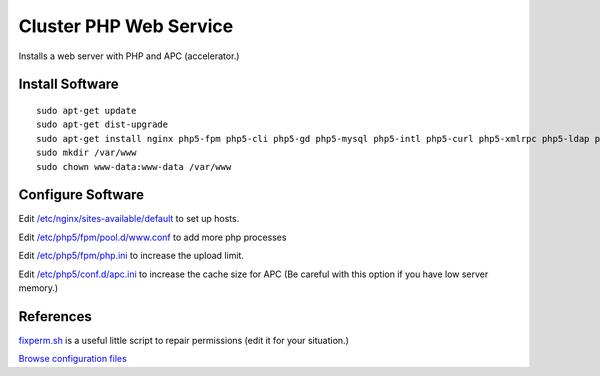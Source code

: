 .. _cluster_web_howto:
.. index:: Cluster, nginx

=======================
Cluster PHP Web Service
=======================

Installs a web server with PHP and APC (accelerator.)

Install Software
================
::

    sudo apt-get update
    sudo apt-get dist-upgrade
    sudo apt-get install nginx php5-fpm php5-cli php5-gd php5-mysql php5-intl php5-curl php5-xmlrpc php5-ldap php-apc
    sudo mkdir /var/www
    sudo chown www-data:www-data /var/www

Configure Software
==================

Edit `/etc/nginx/sites-available/default <web_files/nginx/sites-available/default>`_ to set up hosts.

Edit `/etc/php5/fpm/pool.d/www.conf <web_files/php5/fpm/pool.d/www.conf>`_ to add more php processes

Edit `/etc/php5/fpm/php.ini <web_files/php5/fpm/php.ini>`_ to increase the upload limit.

Edit `/etc/php5/conf.d/apc.ini <web_files/php5/conf.d/apc.ini>`_ to increase the cache size for APC (Be careful with this option if you have low server memory.)

References
==========

`fixperm.sh <web_files/fixperm.sh>`_ is a useful little script to repair permissions (edit it for your situation.)

`Browse configuration files <web_files/>`_

